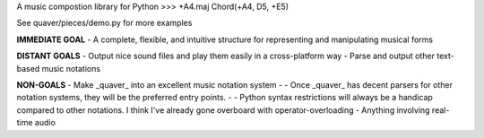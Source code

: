 A music compostion library for Python
>>> +A4.maj
Chord(+A4, D5, +E5)

See quaver/pieces/demo.py for more examples

**IMMEDIATE GOAL**
- A complete, flexible, and intuitive structure for representing and manipulating musical forms

**DISTANT GOALS**
- Output nice sound files and play them easily in a cross-platform way
- Parse and output other text-based music notations

**NON-GOALS**
- Make _quaver_ into an excellent music notation system
- - Once _quaver_ has decent parsers for other notation systems, they will be the preferred entry points.
- - Python syntax restrictions will always be a handicap compared to other notations. I think I've already gone overboard with operator-overloading
- Anything involving real-time audio
